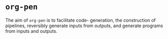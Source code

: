 * =org-pen=
The aim of =org-pen= is to facilitate code-
generation, the construction of pipelines,
reversibly generate inputs from outputs, and
generate programs from inputs and outputs.